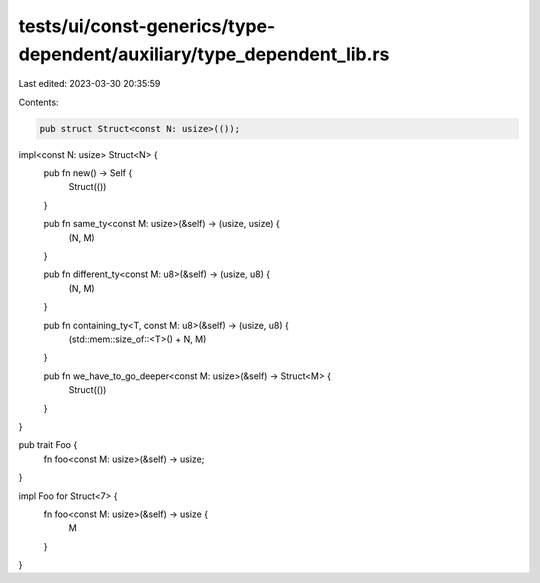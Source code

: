 tests/ui/const-generics/type-dependent/auxiliary/type_dependent_lib.rs
======================================================================

Last edited: 2023-03-30 20:35:59

Contents:

.. code-block:: rs

    pub struct Struct<const N: usize>(());

impl<const N: usize> Struct<N> {
    pub fn new() -> Self {
        Struct(())
    }

    pub fn same_ty<const M: usize>(&self) -> (usize, usize) {
        (N, M)
    }

    pub fn different_ty<const M: u8>(&self) -> (usize, u8) {
        (N, M)
    }

    pub fn containing_ty<T, const M: u8>(&self) -> (usize, u8) {
        (std::mem::size_of::<T>() +  N, M)
    }

    pub fn we_have_to_go_deeper<const M: usize>(&self) -> Struct<M> {
        Struct(())
    }
}

pub trait Foo {
    fn foo<const M: usize>(&self) -> usize;
}

impl Foo for Struct<7> {
    fn foo<const M: usize>(&self) -> usize {
        M
    }
}


